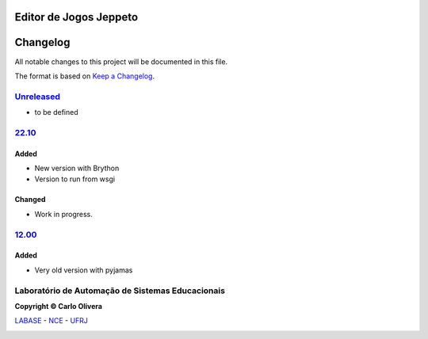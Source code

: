 Editor de Jogos Jeppeto
=======================
Changelog
=========

All notable changes to this project will be documented in this file.

The format is based on `Keep a Changelog`_.


`Unreleased`_
-------------
- to be defined

`22.10`_
----------------

Added
+++++
- New version with Brython
- Version to run from wsgi

Changed
+++++++
- Work in progress.



`12.00`_
----------------

Added
+++++
- Very old version with pyjamas

Laboratório de Automação de Sistemas Educacionais
-------------------------------------------------

**Copyright © Carlo Olivera**

LABASE_ - NCE_ - UFRJ_

|LABASE|

.. _LABASE: http://labase.activufrj.nce.ufrj.br
.. _NCE: http://nce.ufrj.br
.. _UFRJ: http://www.ufrj.br
.. _Keep a Changelog: https://keepachangelog.com/en/1.0.0/
.. _12.00: https://github.com/labase/jeppeto/releases/tag/12.00
.. _22.10: https://github.com/labase/jeppeto/releases/
.. _Unreleased: https://github.com/labase/jeppeto/releases/

.. |LABASE| image:: https://cetoli.gitlab.io/spyms/image/labase-logo-8.png
   :target: http://labase.activufrj.nce.ufrj.br
   :alt: LABASE


